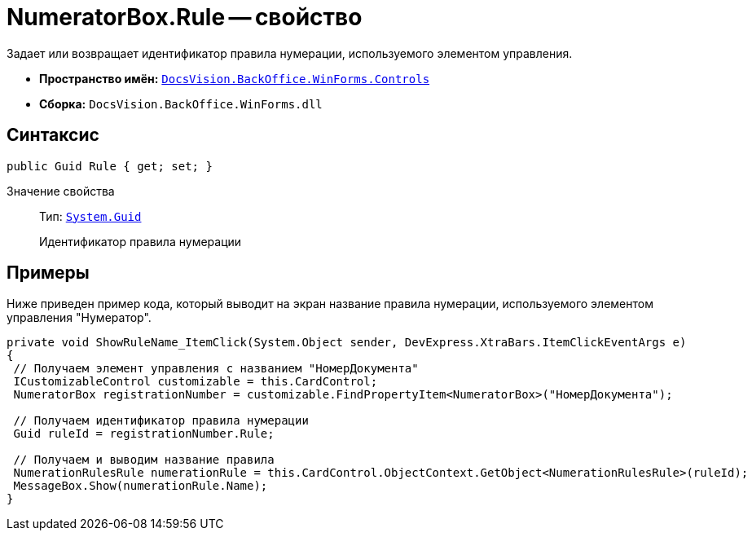 = NumeratorBox.Rule -- свойство

Задает или возвращает идентификатор правила нумерации, используемого элементом управления.

* *Пространство имён:* `xref:api/DocsVision/BackOffice/WinForms/Controls/Controls_NS.adoc[DocsVision.BackOffice.WinForms.Controls]`
* *Сборка:* `DocsVision.BackOffice.WinForms.dll`

== Синтаксис

[source,csharp]
----
public Guid Rule { get; set; }
----

Значение свойства::
Тип: `http://msdn.microsoft.com/ru-ru/library/system.guid.aspx[System.Guid]`
+
Идентификатор правила нумерации

== Примеры

Ниже приведен пример кода, который выводит на экран название правила нумерации, используемого элементом управления "Нумератор".

[source,csharp]
----
private void ShowRuleName_ItemClick(System.Object sender, DevExpress.XtraBars.ItemClickEventArgs e)
{
 // Получаем элемент управления с названием "НомерДокумента"
 ICustomizableControl customizable = this.CardControl;
 NumeratorBox registrationNumber = customizable.FindPropertyItem<NumeratorBox>("НомерДокумента");
 
 // Получаем идентификатор правила нумерации
 Guid ruleId = registrationNumber.Rule;
 
 // Получаем и выводим название правила
 NumerationRulesRule numerationRule = this.CardControl.ObjectContext.GetObject<NumerationRulesRule>(ruleId);
 MessageBox.Show(numerationRule.Name);
}
----
